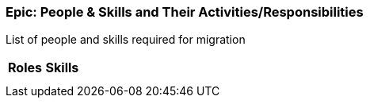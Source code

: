 
=== Epic: People & Skills and Their Activities/Responsibilities

List of people and skills required for migration

[cols=",",options="header",]
|===
|Roles |Skills
| a|

| a|

|===

